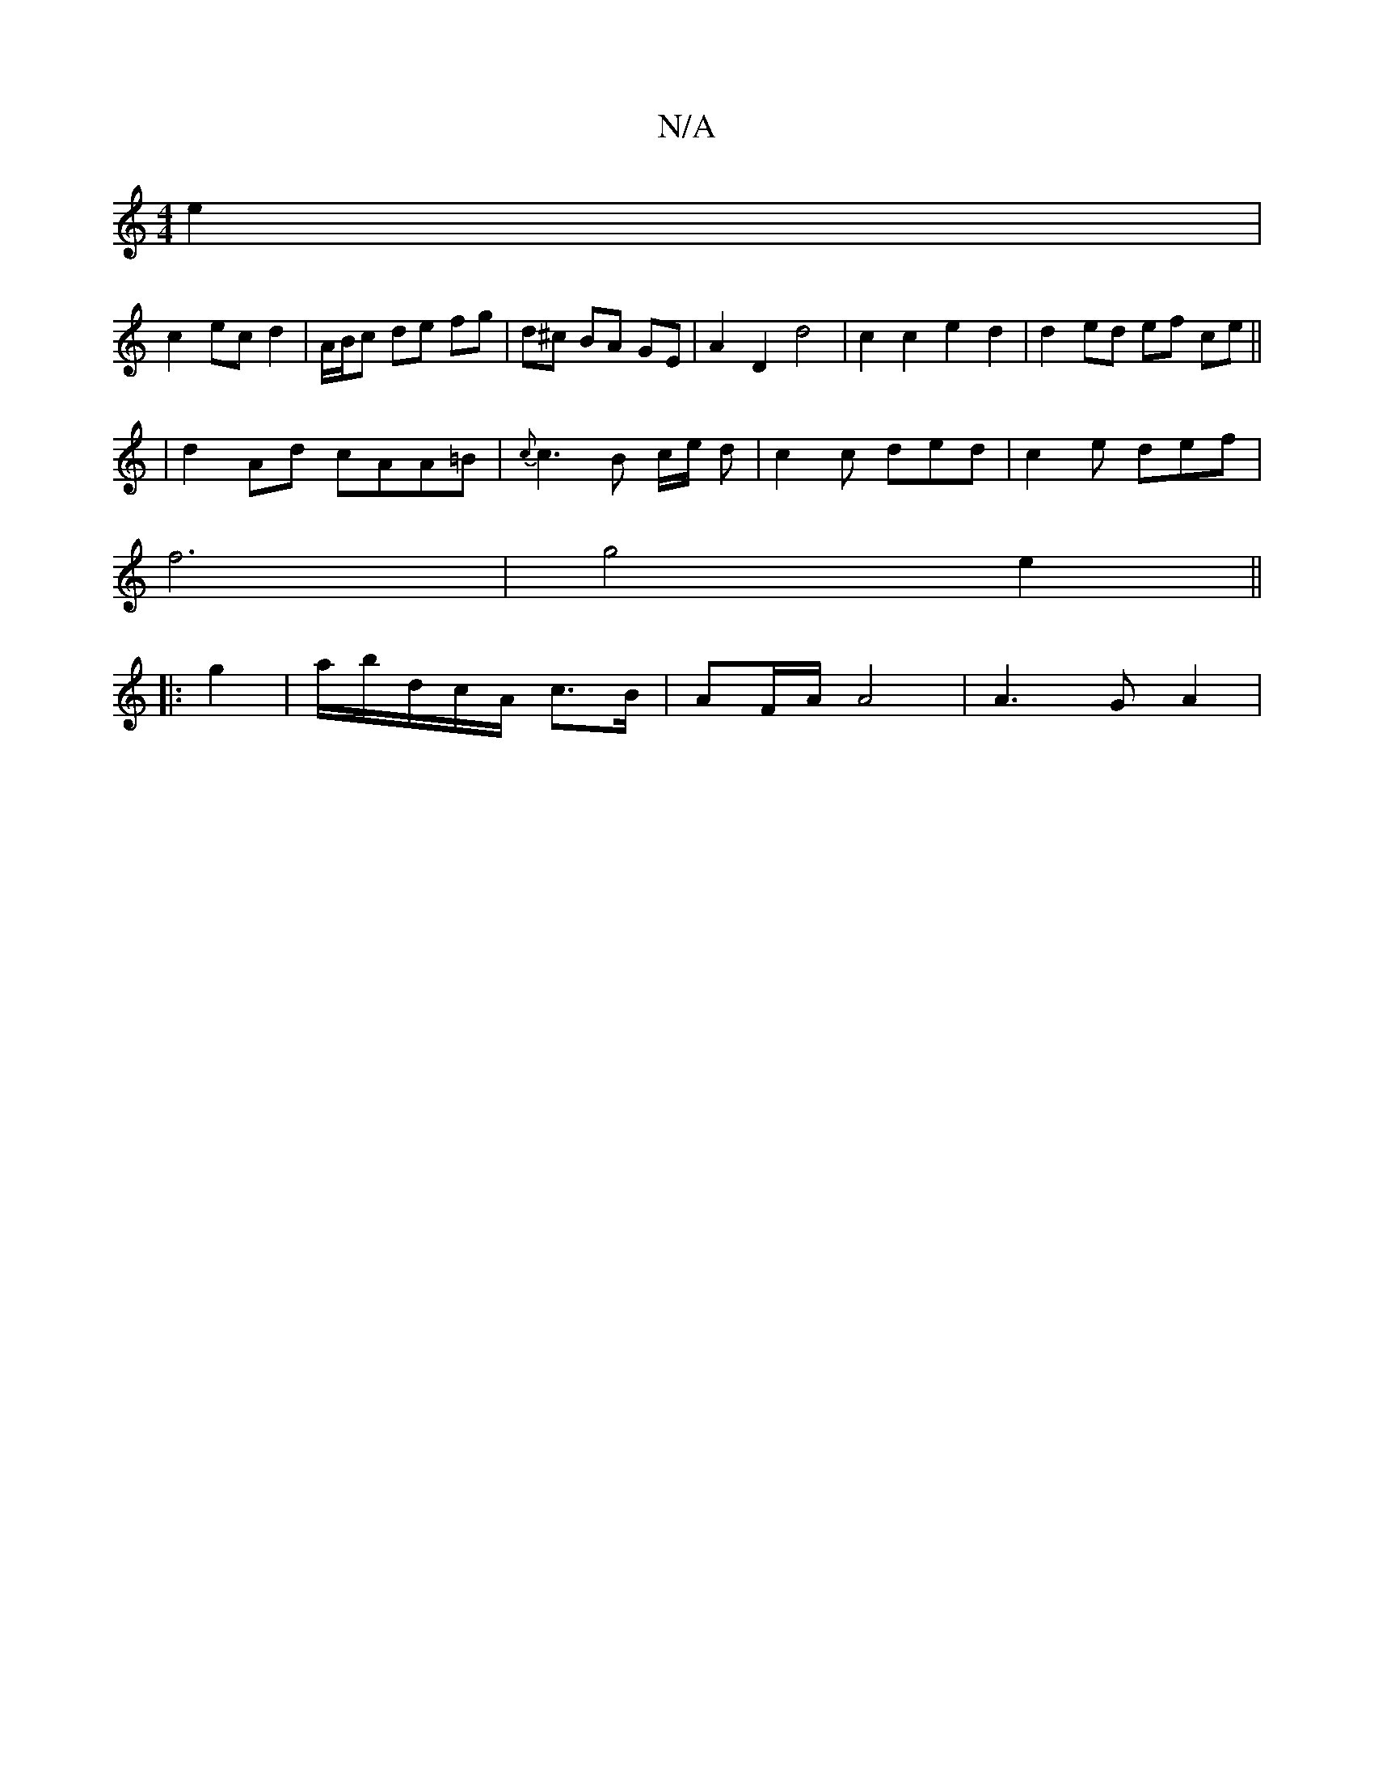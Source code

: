X:1
T:N/A
M:4/4
R:N/A
K:Cmajor
2 e2 |
c2 ec d2 | A/B/c de fg | d^c BA GE | A2 D2 d4 | c2 c2 e2 d2 | d2 ed ef ce ||
| d2 Ad cAA=B | {c}c3B c/2e/2 d | c2 c ded | c2e- def |
f6 | g4 e2||
|:g2 | a/b/d/c/A/2 c3/2B/ | AF/A/ A4 | A3G A2 |